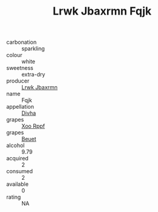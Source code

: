 :PROPERTIES:
:ID:                     c85f6143-cd37-4421-bbaa-d658cf4e7562
:END:
#+TITLE: Lrwk Jbaxrmn Fqjk 

- carbonation :: sparkling
- colour :: white
- sweetness :: extra-dry
- producer :: [[id:a9621b95-966c-4319-8256-6168df5411b3][Lrwk Jbaxrmn]]
- name :: Fqjk
- appellation :: [[id:c31dd59d-0c4f-4f27-adba-d84cb0bd0365][Divha]]
- grapes :: [[id:4b330cbb-3bc3-4520-af0a-aaa1a7619fa3][Xoo Rppf]]
- grapes :: [[id:9cb04c77-1c20-42d3-bbca-f291e87937bc][Beuet]]
- alcohol :: 9.79
- acquired :: 2
- consumed :: 2
- available :: 0
- rating :: NA


